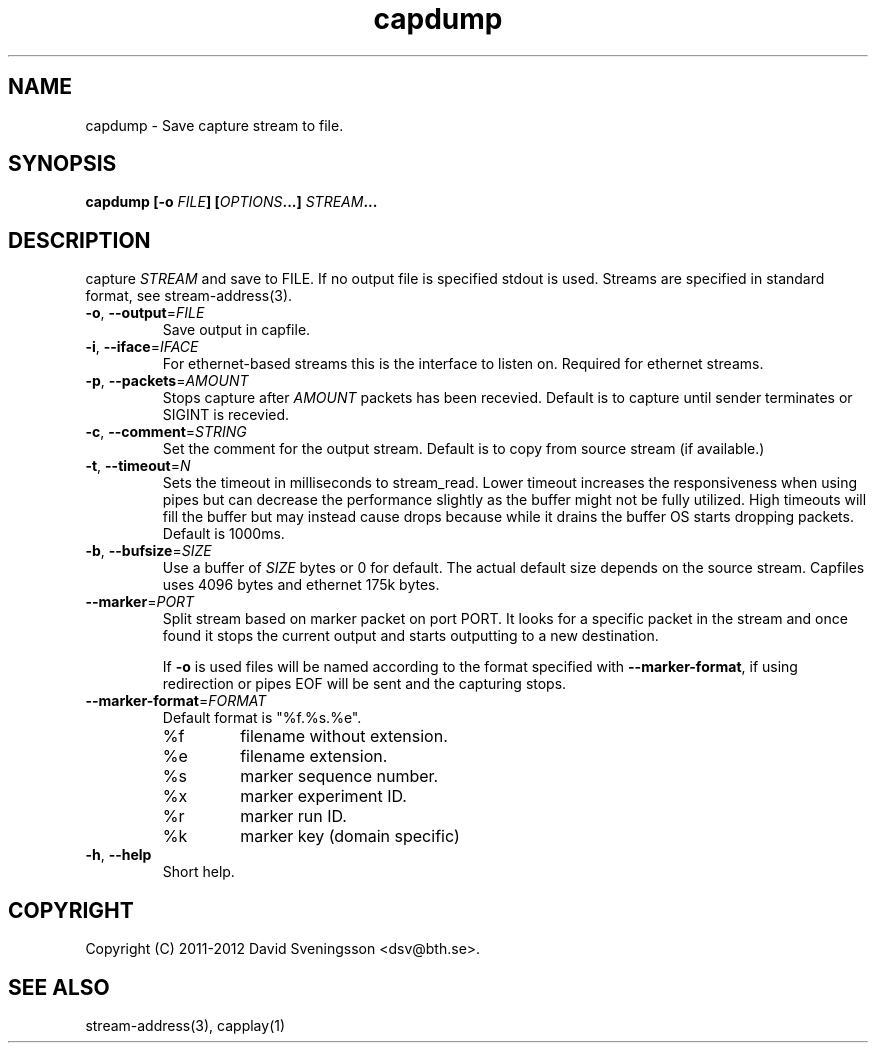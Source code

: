 .TH capdump 1 "26 Jan 2012" "BTH" "Measurement Area Manual"
.SH NAME
capdump \- Save capture stream to file.
.SH SYNOPSIS
.nf
.B capdump [-o \fIFILE\fP] [\fIOPTIONS\fP...] \fISTREAM\fP...
.SH DESCRIPTION
capture \fISTREAM\fP and save to \fiFILE\fP. If no output file is specified
stdout is used. Streams are specified in standard format, see stream-address(3).

.TP
\fB\-o\fR, \fB\-\-output\fR=\fIFILE\fR
Save output in capfile.
.TP
\fB\-i\fR, \fB\-\-iface\fR=\fIIFACE\fR
For ethernet-based streams this is the interface to listen on. Required for
ethernet streams.
.TP
\fB\-p\fR, \fB\-\-packets\fR=\fIAMOUNT\fR
Stops capture after \fIAMOUNT\fP packets has been recevied. Default is to
capture until sender terminates or SIGINT is recevied.
.TP
\fB\-c\fR, \fB\-\-comment\fR=\fISTRING\fR
Set the comment for the output stream. Default is to copy from source stream (if
available.)
.TP
\fB\-t\fR, \fB\-\-timeout\fR=\fIN\fR
Sets the timeout in milliseconds to stream_read. Lower timeout increases the
responsiveness when using pipes but can decrease the performance slightly as the
buffer might not be fully utilized. High timeouts will fill the buffer but may
instead cause drops because while it drains the buffer OS starts dropping
packets. Default is 1000ms. 
.TP
\fB\-b\fR, \fB\-\-bufsize\fR=\fISIZE\fR
Use a buffer of \fISIZE\fP bytes or 0 for default. The actual default size
depends on the source stream. Capfiles uses 4096 bytes and ethernet 175k
bytes.
.TP
\fB\-\-marker\fR=\fIPORT\fR
Split stream based on marker packet on port \fiPORT\fP. It looks for a specific
packet in the stream and once found it stops the current output and starts
outputting to a new destination.

If \fB\-o\fR is used files will be named according to the format specified with
\fB\-\-marker\-format\fR, if using redirection or pipes EOF will be sent and the
capturing stops.
.TP
\fB\-\-marker\-format\fR=\fIFORMAT\fR
Default format is "%f.%s.%e".
.RS
.IP %f
filename without extension.
.IP %e
filename extension.
.IP %s
marker sequence number.
.IP %x
marker experiment ID.
.IP %r
marker run ID.
.IP %k
marker key (domain specific)
.RE
.TP
\fB\-h\fR, \fB\-\-help
Short help.
.SH COPYRIGHT
Copyright (C) 2011-2012 David Sveningsson <dsv@bth.se>.
.SH "SEE ALSO"
stream-address(3), capplay(1)
